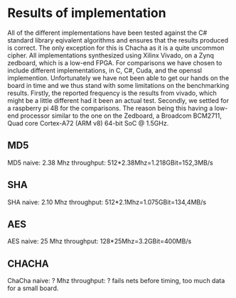 * Results of implementation
All of the different implementations have been tested against the C# standard library eqivalent algorithms and ensures that the results produced is correct. The only exception for this is Chacha as it is a quite uncommon cipher. All implementations synthesized using Xilinx Vivado, on a Zynq zedboard, which is a low-end FPGA. For comparisons we have chosen to include different implementations, in C, C#, Cuda, and the openssl implemention. Unfortunately we have not been able to get our hands on the board in time and we thus stand with some limitations on the benchmarking results. Firstly, the reported frequency is the results from vivado, which might be a little different had it been an actual test.  Secondly, we settled for a raspberry pi 4B for the comparisons. The reason being this having a low-end processor similar to the one on the Zedboard, a Broadcom BCM2711, Quad core Cortex-A72 (ARM v8) 64-bit SoC @ 1.5GHz.
** MD5
MD5 naive: 2.38 Mhz
throughput: 512*2.38Mhz=1.218GBit=152,3MB/s
** SHA
SHA naive: 2.10 Mhz
throughput: 512*2.1Mhz=1.075GBit=134,4MB/s

** AES
AES naive: 25 Mhz
throughput: 128*25Mhz=3.2GBit=400MB/s

** CHACHA
ChaCha naive: ? Mhz
throughput: ?
fails nets before timing, too much data for a small board.

